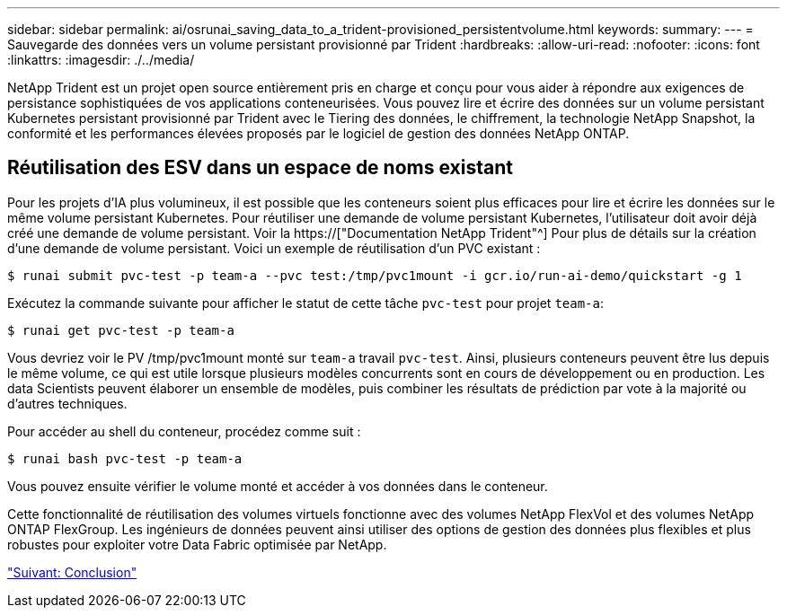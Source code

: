---
sidebar: sidebar 
permalink: ai/osrunai_saving_data_to_a_trident-provisioned_persistentvolume.html 
keywords:  
summary:  
---
= Sauvegarde des données vers un volume persistant provisionné par Trident
:hardbreaks:
:allow-uri-read: 
:nofooter: 
:icons: font
:linkattrs: 
:imagesdir: ./../media/


[role="lead"]
NetApp Trident est un projet open source entièrement pris en charge et conçu pour vous aider à répondre aux exigences de persistance sophistiquées de vos applications conteneurisées. Vous pouvez lire et écrire des données sur un volume persistant Kubernetes persistant provisionné par Trident avec le Tiering des données, le chiffrement, la technologie NetApp Snapshot, la conformité et les performances élevées proposés par le logiciel de gestion des données NetApp ONTAP.



== Réutilisation des ESV dans un espace de noms existant

Pour les projets d'IA plus volumineux, il est possible que les conteneurs soient plus efficaces pour lire et écrire les données sur le même volume persistant Kubernetes. Pour réutiliser une demande de volume persistant Kubernetes, l'utilisateur doit avoir déjà créé une demande de volume persistant. Voir la https://["Documentation NetApp Trident"^] Pour plus de détails sur la création d'une demande de volume persistant. Voici un exemple de réutilisation d'un PVC existant :

....
$ runai submit pvc-test -p team-a --pvc test:/tmp/pvc1mount -i gcr.io/run-ai-demo/quickstart -g 1
....
Exécutez la commande suivante pour afficher le statut de cette tâche `pvc-test` pour projet `team-a`:

....
$ runai get pvc-test -p team-a
....
Vous devriez voir le PV /tmp/pvc1mount monté sur `team-a` travail `pvc-test`. Ainsi, plusieurs conteneurs peuvent être lus depuis le même volume, ce qui est utile lorsque plusieurs modèles concurrents sont en cours de développement ou en production. Les data Scientists peuvent élaborer un ensemble de modèles, puis combiner les résultats de prédiction par vote à la majorité ou d'autres techniques.

Pour accéder au shell du conteneur, procédez comme suit :

....
$ runai bash pvc-test -p team-a
....
Vous pouvez ensuite vérifier le volume monté et accéder à vos données dans le conteneur.

Cette fonctionnalité de réutilisation des volumes virtuels fonctionne avec des volumes NetApp FlexVol et des volumes NetApp ONTAP FlexGroup. Les ingénieurs de données peuvent ainsi utiliser des options de gestion des données plus flexibles et plus robustes pour exploiter votre Data Fabric optimisée par NetApp.

link:osrunai_conclusion.html["Suivant: Conclusion"]
